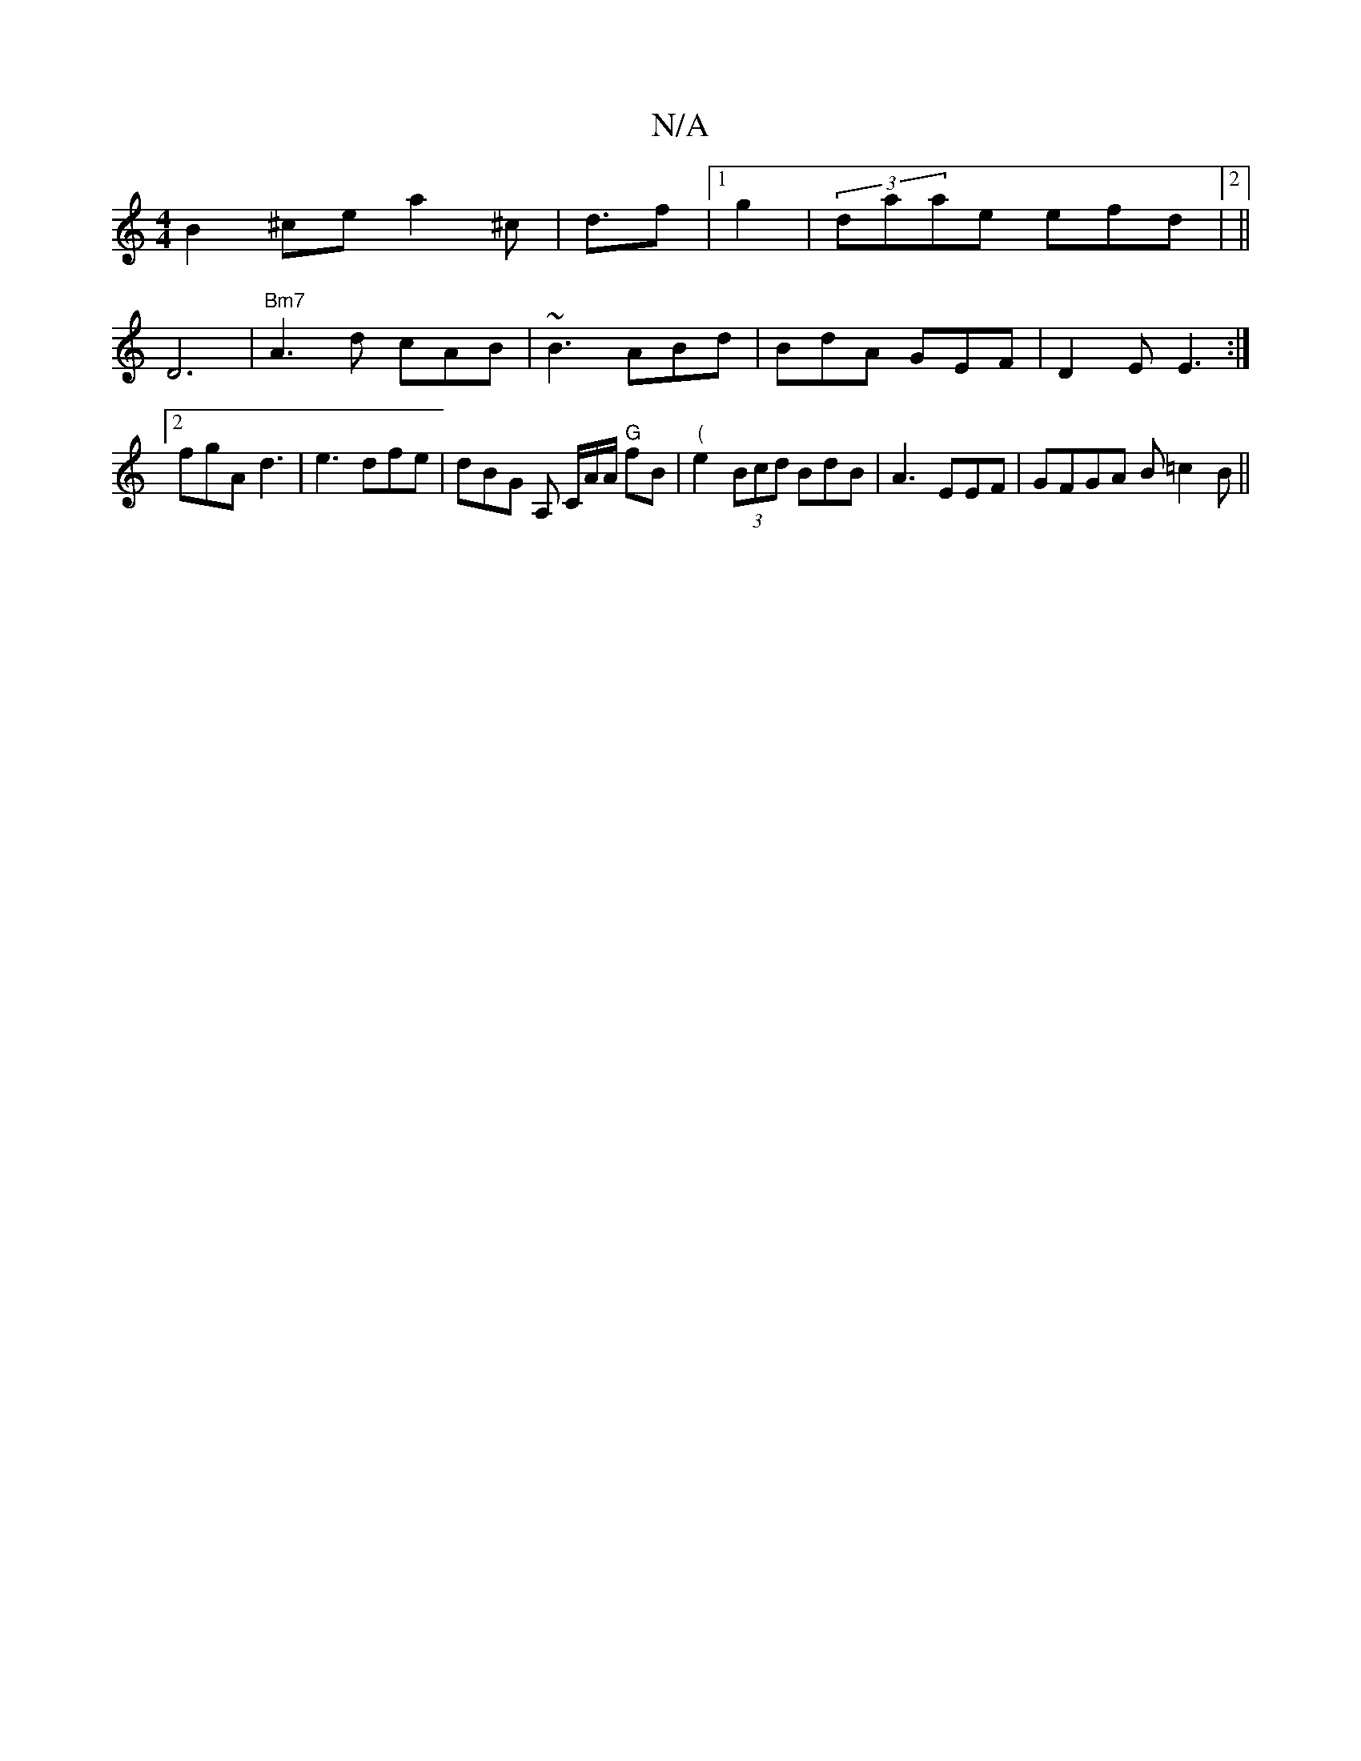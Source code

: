 X:1
T:N/A
M:4/4
R:N/A
K:Cmajor
B2^ce- a2 ^c|d3/2f|1 g2|(3daae efd|2||
D6 |"Bm7"A3d cAB|~B3 ABd|BdA GEF|D2E E3 :|2 fgA d3|e3 dfe|dBG A, C/A/A/ "G"fB’|"("e2(3Bcd BdB|A3 EEF|GFGA B=c2B||

B3c edef|"D"fdB cE3|A3 d3:|
e2d afg|fgf baf|eA